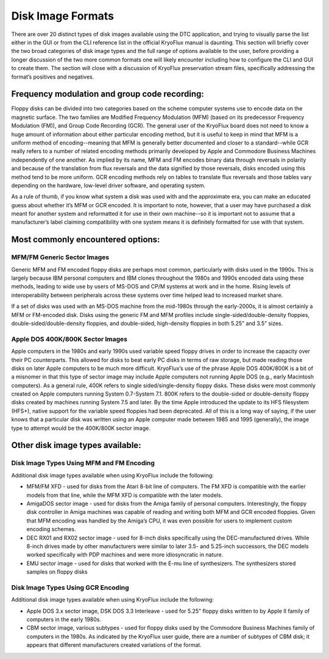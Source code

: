 .. Disk Image Formats:

==================
Disk Image Formats
==================

There are over 20 distinct types of disk images available using the DTC application, and trying to visually parse the list either in the GUI or from the CLI reference list in the official KryoFlux manual is daunting. This section will briefly cover the two broad categories of disk image types and the full range of options available to the user, before providing a longer discussion of the two more common formats one will likely encounter including how to configure the CLI and GUI to create them. The section will close with a discussion of KryoFlux preservation stream files, specifically addressing the format’s positives and negatives.

----------------------------------------------
Frequency modulation and group code recording:
----------------------------------------------

Floppy disks can be divided into two categories based on the scheme computer systems use to encode data on the magnetic surface. The two families are Modified Frequency Modulation (MFM) (based on its predecessor Frequency Modulation (FM)), and Group Code Recording (GCR). The general user of the KryoFlux board does not need to know a huge amount of information about either particular encoding method, but it is useful to keep in mind that MFM is a uniform method of encoding--meaning that MFM is generally better documented and closer to a standard--while GCR really refers to a number of related encoding methods primarily developed by Apple and Commodore Business Machines independently of one another. As implied by its name, MFM and FM encodes binary data through reversals in polarity and because of the translation from flux reversals and the data signified by those reversals, disks encoded using this method tend to be more uniform. GCR encoding methods rely on tables to translate flux reversals and those tables vary depending on the hardware, low-level driver software, and operating system.

As a rule of thumb, if you know what system a disk was used with and the approximate era, you can make an educated guess about whether it’s MFM or GCR encoded. It is important to note, however, that a user may have purchased a disk meant for another system and reformatted it for use in their own machine--so it is important not to assume that a manufacturer’s label claiming compatibility with one system means it is definitely formatted for use with that system.

----------------------------------
Most commonly encountered options:
----------------------------------

^^^^^^^^^^^^^^^^^^^^^^^^^^^^
MFM/FM Generic Sector Images
^^^^^^^^^^^^^^^^^^^^^^^^^^^^

Generic MFM and FM encoded floppy disks are perhaps most common, particularly with disks used in the 1990s. This is largely because IBM personal computers and IBM clones throughout the 1980s and 1990s encoded data using these methods, leading to wide use by users of MS-DOS and CP/M systems at work and in the home. Rising levels of interoperability between peripherals across these systems over time helped lead to increased market share.

If a set of disks was used with an MS-DOS machine from the mid-1980s through the early-2000s, it is almost certainly a MFM or FM-encoded disk. Disks using the generic FM and MFM profiles include single-sided/double-density floppies, double-sided/double-density floppies, and double-sided, high-density floppies in both 5.25” and 3.5” sizes. 

^^^^^^^^^^^^^^^^^^^^^^^^^^^^^^^^^
Apple DOS 400K/800K Sector Images
^^^^^^^^^^^^^^^^^^^^^^^^^^^^^^^^^

Apple computers in the 1980s and early 1990s used variable speed floppy drives in order to increase the capacity over their PC counterparts. This allowed for disks to beat early PC disks in terms of raw storage, but made reading those disks on later Apple computers to be much more difficult. KryoFlux’s use of the phrase Apple DOS 400K/800K is a bit of a misnomer in that this type of sector image may include Apple computers not running Apple DOS (e.g., early Macintosh computers). As a general rule, 400K refers to single sided/single-density floppy disks. These disks were most commonly created on Apple computers running System 0.7-System 7.1. 800K refers to the double-sided or double-density floppy disks created by machines running System 7.5 and later. By the time Apple introduced the update to its HFS filesystem (HFS+), native support for the variable speed floppies had been deprecated. All of this is a long way of saying, if the user knows that a particular disk was written using an Apple computer made between 1985 and 1995 (generally), the image type to attempt would be the 400K/800K sector image.

---------------------------------
Other disk image types available:
---------------------------------

^^^^^^^^^^^^^^^^^^^^^^^^^^^^^^^^^^^^^^^^^^
Disk Image Types Using MFM and FM Encoding
^^^^^^^^^^^^^^^^^^^^^^^^^^^^^^^^^^^^^^^^^^

Additional disk image types available when using KryoFlux include the following:

* MFM/FM XFD - used for disks from the Atari 8-bit line of computers. The FM XFD is compatible with the earlier models from that line, while the MFM XFD is compatible with the later models.
* AmigaDOS sector image - used for disks from the Amiga family of personal computers. Interestingly, the floppy disk controller in Amiga machines was capable of reading and writing both MFM and GCR encoded floppies. Given that MFM encoding was handled by the Amiga’s CPU, it was even possible for users to implement custom encoding schemes.
* DEC RX01 and RX02 sector image - used for 8-inch disks specifically using the DEC-manufactured drives. While 8-inch drives made by other manufacturers were similar to later 3.5- and 5.25-inch successors, the DEC models worked specifically with PDP machines and were more idiosyncratic in nature.
* EMU sector image - used for disks that worked with the E-mu line of synthesizers. The synthesizers stored samples on floppy disks

^^^^^^^^^^^^^^^^^^^^^^^^^^^^^^^^^^^
Disk Image Types Using GCR Encoding
^^^^^^^^^^^^^^^^^^^^^^^^^^^^^^^^^^^

Additional disk image types available when using KryoFlux include the following:

* Apple DOS 3.x sector image, DSK DOS 3.3 Interleave - used for 5.25” floppy disks written to by Apple II family of computers in the early 1980s.
* CBM sector image, various subtypes - used for floppy disks used by the Commodore Business Machines family of computers in the 1980s. As indicated by the KryoFlux user guide, there are a number of subtypes of CBM disk; it appears that different manufacturers created variations of the format.
